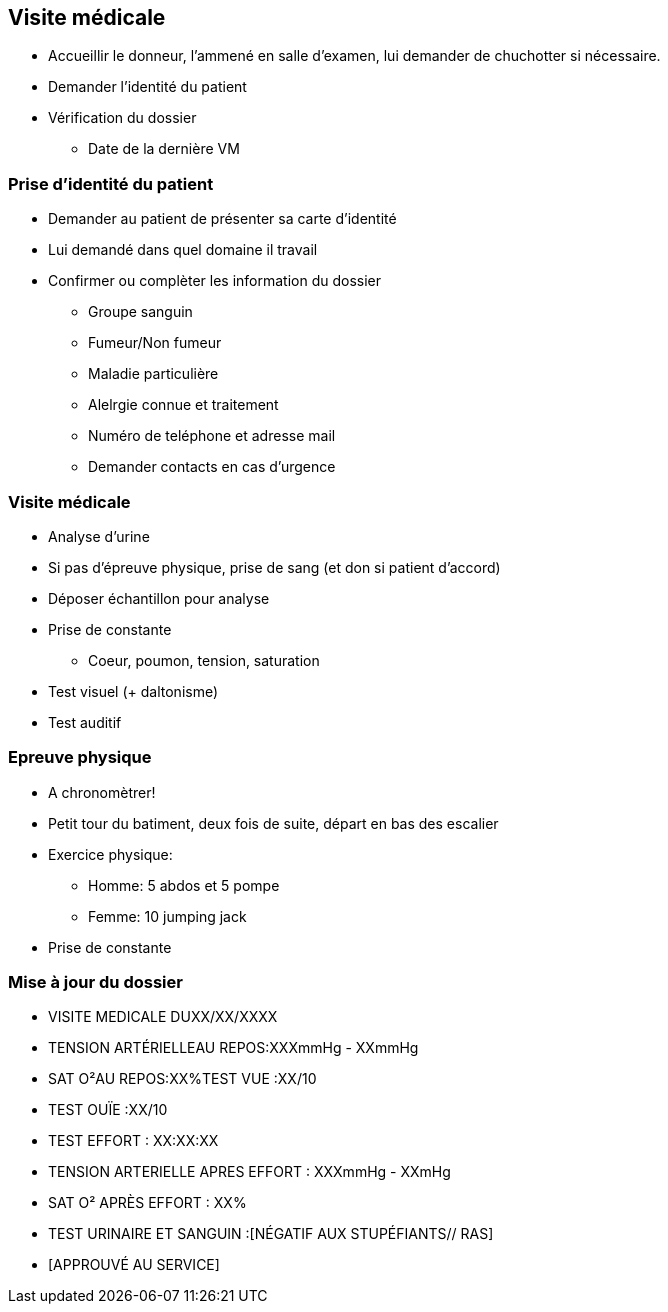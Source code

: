 == Visite médicale
* Accueillir le donneur, l'ammené en salle d'examen, lui demander de chuchotter si nécessaire.
* Demander l'identité du patient
* Vérification du dossier
** Date de la dernière VM

=== Prise d'identité du patient
* Demander au patient de présenter sa carte d'identité
* Lui demandé dans quel domaine il travail
* Confirmer ou complèter les information du dossier
** Groupe sanguin
** Fumeur/Non fumeur
** Maladie particulière
** Alelrgie connue et traitement
** Numéro de teléphone et adresse mail
** Demander contacts en cas d’urgence

=== Visite médicale
* Analyse d'urine
* Si pas d'épreuve physique, prise de sang (et don si patient d'accord)
* Déposer échantillon pour analyse
* Prise de constante
** Coeur, poumon, tension, saturation
* Test visuel (+ daltonisme)
* Test auditif

=== Epreuve physique
* A chronomètrer!
* Petit tour du batiment, deux fois de suite, départ en bas des escalier
* Exercice physique:
** Homme: 5 abdos et 5 pompe
** Femme: 10 jumping jack
* Prise de constante

=== Mise à jour du dossier
* VISITE MEDICALE DUXX/XX/XXXX
* TENSION ARTÉRIELLEAU REPOS:XXXmmHg - XXmmHg
* SAT O²AU REPOS:XX%TEST VUE :XX/10
* TEST OUÏE :XX/10
* TEST EFFORT : XX:XX:XX
* TENSION ARTERIELLE APRES EFFORT : XXXmmHg - XXmHg
* SAT O² APRÈS EFFORT : XX%
* TEST URINAIRE ET SANGUIN :[NÉGATIF AUX STUPÉFIANTS// RAS]
* [APPROUVÉ AU SERVICE]